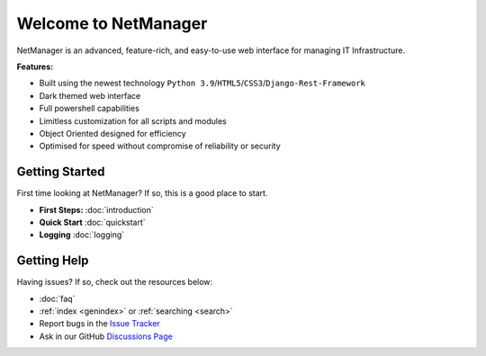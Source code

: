Welcome to NetManager
=====================

NetManager is an advanced, feature-rich, and easy-to-use web interface for managing IT Infrastructure.

**Features:**

- Built using the newest technology ``Python 3.9``\/``HTML5``\/``CSS3``\/``Django-Rest-Framework``
- Dark themed web interface
- Full powershell capabilities
- Limitless customization for all scripts and modules
- Object Oriented designed for efficiency
- Optimised for speed without compromise of reliability or security

Getting Started
---------------
First time looking at NetManager? If so, this is a good place to start.

- **First Steps:** :doc:`introduction`
- **Quick Start** :doc:`quickstart`
- **Logging** :doc:`logging`

Getting Help
------------
Having issues? If so, check out the resources below:

- :doc:`faq`
- :ref:`index <genindex>` or :ref:`searching <search>`
- Report bugs in the `Issue Tracker <https://github.com/AustinRJakusz/Net-Manager/issues>`_
- Ask in our GitHub `Discussions Page <https://github.com/AustinRJakusz/TestDocs/discussions>`_
